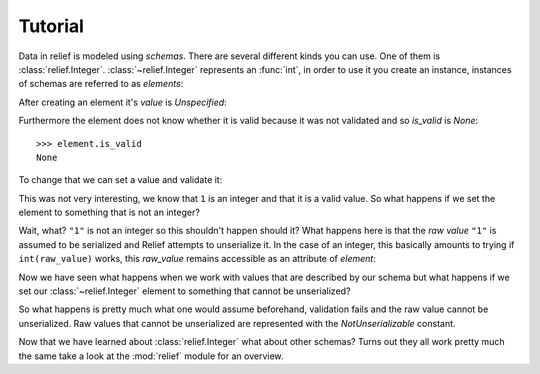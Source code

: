 Tutorial
========

Data in relief is modeled using *schemas*. There are several different kinds
you can use. One of them is :class:`relief.Integer`. :class:`~relief.Integer`
represents an :func:`int`, in order to use it you create an instance, instances
of schemas are referred to as *elements*:

.. doctest::

    >>> from relief import Integer

    >>> element = Integer()

After creating an element it's `value` is `Unspecified`:

.. doctest::

    >>> element.value
    Unspecified

Furthermore the element does not know whether it is valid because it was not
validated and so `is_valid` is `None`::

    >>> element.is_valid
    None

To change that we can set a value and validate it:

.. doctest::

    >>> element.set(1)
    >>> element.validate()
    True
    >>> element.is_valid
    True
    >>> element.value
    1

This was not very interesting, we know that ``1`` is an integer and that it is
a valid value. So what happens if we set the element to something that is not an
integer?

.. doctest::

    >>> element.set('1')
    >>> element.validate()
    True
    >>> element.value
    1

Wait, what? ``"1"`` is not an integer so this shouldn't happen should it? What
happens here is that the *raw value* ``"1"`` is assumed to be serialized and Relief
attempts to unserialize it. In the case of an integer, this basically amounts to
trying if ``int(raw_value)`` works, this `raw_value` remains accessible as an
attribute of `element`:

.. doctest::

    >>> element.raw_value
    '1'

Now we have seen what happens when we work with values that are described by
our schema but what happens if we set our :class:`~relief.Integer` element to
something that cannot be unserialized?

.. doctest::

    >>> element.set('Hello, World!')
    >>> element.validate()
    False
    >>> element.value
    NotUnserializable
    >>> element.raw_value
    'Hello, World!'

So what happens is pretty much what one would assume beforehand, validation
fails and the raw value cannot be unserialized. Raw values that cannot be
unserialized are represented with the `NotUnserializable` constant.

Now that we have learned about :class:`relief.Integer` what about other
schemas? Turns out they all work pretty much the same take a look at the
:mod:`relief` module for an overview.
